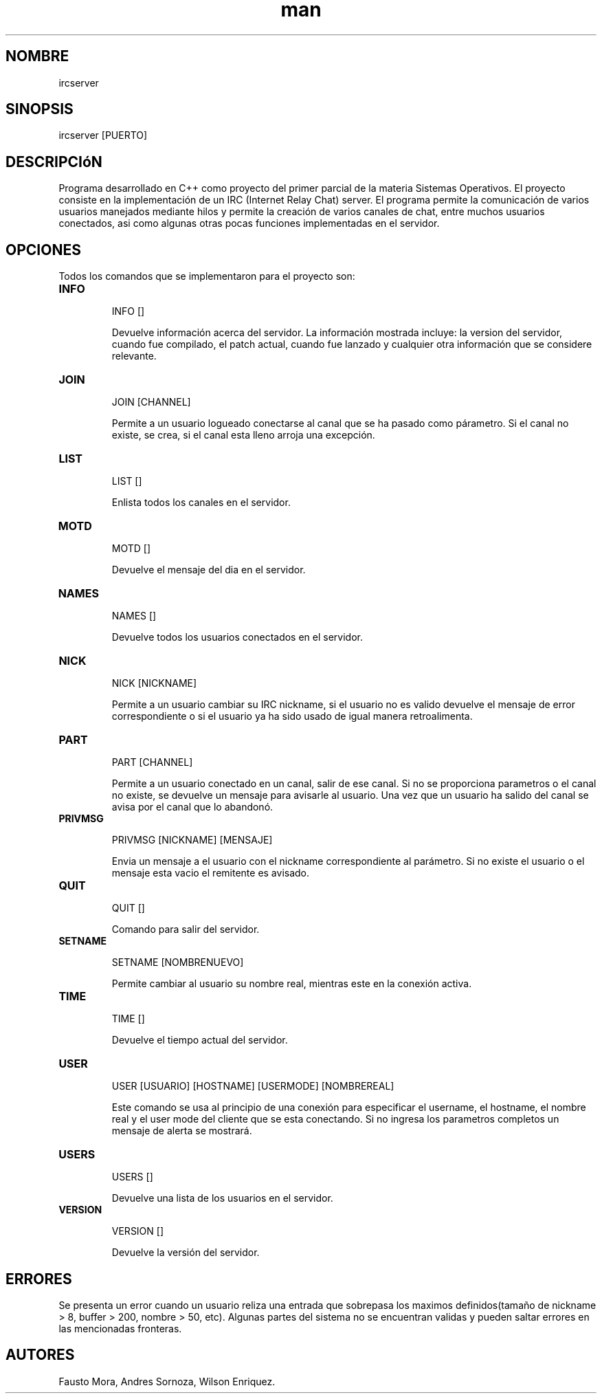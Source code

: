 .\" Manpage for IRCEspol.
.\" Proyecto Servidor IRC en C++ - Sistemas Operativos.
.TH man 6 "16 Diciembre 2015" "1.0" "IRC MAN PAGE"

.SH NOMBRE
ircserver 

.SH SINOPSIS
ircserver [PUERTO]

.SH DESCRIPCIóN
Programa desarrollado en C++ como proyecto del primer parcial de la materia Sistemas Operativos. El proyecto consiste en la implementación de un IRC (Internet Relay Chat) server. 
El programa permite la comunicación de varios usuarios manejados mediante hilos y permite la creación de varios canales de chat, entre muchos usuarios conectados, asi como algunas otras pocas funciones implementadas en el servidor.

.SH OPCIONES
Todos los comandos que se implementaron para el proyecto son:

.TP
.B INFO
.IP
INFO []
.IP
Devuelve información acerca del servidor. La información mostrada incluye: la version del servidor, cuando fue compilado,
el patch actual, cuando fue lanzado y cualquier otra información que se considere relevante.

.TP
.B JOIN
.IP
JOIN [CHANNEL]
.IP
Permite a un usuario logueado conectarse al canal que se ha pasado como párametro. Si el canal no existe, se crea, si el canal esta lleno arroja una excepción.

.TP
.B LIST
.IP
LIST []
.IP
Enlista todos los canales en el servidor.

.TP
.B MOTD
.IP
MOTD []
.IP
Devuelve el mensaje del dia en el servidor.

.TP
.B NAMES
.IP
NAMES []
.IP
Devuelve todos los usuarios conectados en el servidor.


.TP
.B NICK
.IP
NICK [NICKNAME]
.IP
Permite a un usuario cambiar su IRC nickname, si el usuario no es valido devuelve el mensaje de error
correspondiente o si el usuario ya ha sido usado de igual manera retroalimenta.

.TP
.B PART
.IP
PART [CHANNEL]
.IP
Permite a un usuario conectado en un canal, salir de ese canal. Si no se proporciona parametros o el 
canal no existe, se devuelve un mensaje para avisarle al usuario. Una vez que un usuario ha salido del 
canal se avisa por el canal que lo abandonó.


.TP
.B PRIVMSG
.IP
PRIVMSG [NICKNAME] [MENSAJE]
.IP
Envia un mensaje a el usuario con el nickname correspondiente al parámetro. Si no existe el usuario
o el mensaje esta vacio el remitente es avisado.


.TP
.B QUIT
.IP
QUIT []
.IP
Comando para salir del servidor.


.TP
.B SETNAME
.IP
SETNAME [NOMBRENUEVO]
.IP
Permite cambiar al usuario su nombre real, mientras este en la conexión activa.


.TP
.B TIME
.IP
TIME []
.IP
Devuelve el tiempo actual del servidor.

.TP
.B USER
.IP
USER [USUARIO] [HOSTNAME] [USERMODE] [NOMBREREAL]
.IP
Este comando se usa al principio de una conexión para especificar el username, 
el hostname, el nombre real y el user mode del cliente que se esta conectando. 
Si no ingresa los parametros completos un mensaje de alerta se mostrará.

.TP
.B USERS
.IP
USERS []
.IP
Devuelve una lista de los usuarios en el servidor.


.TP
.B VERSION
.IP
VERSION []
.IP
Devuelve la versión del servidor.


.SH ERRORES
Se presenta un error cuando un usuario reliza una entrada que sobrepasa los maximos definidos(tamaño de nickname > 8, buffer > 200, nombre > 50, etc). Algunas partes del sistema no se encuentran validas y pueden saltar errores en las mencionadas fronteras.

.SH AUTORES
Fausto Mora, Andres Sornoza, Wilson Enriquez.
